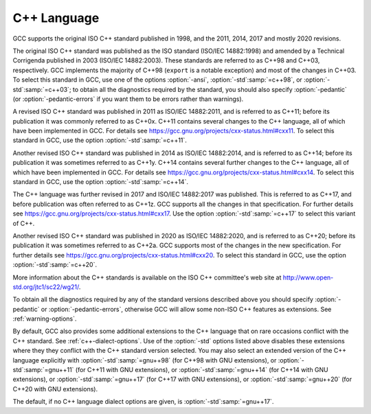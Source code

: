 ..
  Copyright 1988-2021 Free Software Foundation, Inc.
  This is part of the GCC manual.
  For copying conditions, see the GPL license file

C++ Language
************

GCC supports the original ISO C++ standard published in 1998,
and the 2011, 2014, 2017 and mostly 2020 revisions.

The original ISO C++ standard was published as the ISO standard (ISO/IEC
14882:1998) and amended by a Technical Corrigenda published in 2003
(ISO/IEC 14882:2003). These standards are referred to as C++98 and
C++03, respectively. GCC implements the majority of C++98 (``export``
is a notable exception) and most of the changes in C++03.  To select
this standard in GCC, use one of the options :option:`-ansi`,
:option:`-std`:samp:`=c++98`, or :option:`-std`:samp:`=c++03`; to obtain all the diagnostics
required by the standard, you should also specify :option:`-pedantic` (or
:option:`-pedantic-errors` if you want them to be errors rather than
warnings).

A revised ISO C++ standard was published in 2011 as ISO/IEC
14882:2011, and is referred to as C++11; before its publication it was
commonly referred to as C++0x.  C++11 contains several changes to the
C++ language, all of which have been implemented in GCC. For details
see https://gcc.gnu.org/projects/cxx-status.html#cxx11.
To select this standard in GCC, use the option :option:`-std`:samp:`=c++11`.

Another revised ISO C++ standard was published in 2014 as ISO/IEC
14882:2014, and is referred to as C++14; before its publication it was
sometimes referred to as C++1y.  C++14 contains several further
changes to the C++ language, all of which have been implemented in GCC.
For details see https://gcc.gnu.org/projects/cxx-status.html#cxx14.
To select this standard in GCC, use the option :option:`-std`:samp:`=c++14`.

The C++ language was further revised in 2017 and ISO/IEC 14882:2017 was
published.  This is referred to as C++17, and before publication was
often referred to as C++1z.  GCC supports all the changes in that
specification.  For further details see
https://gcc.gnu.org/projects/cxx-status.html#cxx17.  Use the option
:option:`-std`:samp:`=c++17` to select this variant of C++.

Another revised ISO C++ standard was published in 2020 as ISO/IEC
14882:2020, and is referred to as C++20; before its publication it was
sometimes referred to as C++2a.  GCC supports most of the changes in the
new specification.  For further details see
https://gcc.gnu.org/projects/cxx-status.html#cxx20.
To select this standard in GCC, use the option :option:`-std`:samp:`=c++20`.

More information about the C++ standards is available on the ISO C++
committee's web site at http://www.open-std.org/jtc1/sc22/wg21/.

To obtain all the diagnostics required by any of the standard versions
described above you should specify :option:`-pedantic`
or :option:`-pedantic-errors`, otherwise GCC will allow some non-ISO C++
features as extensions. See :ref:`warning-options`.

By default, GCC also provides some additional extensions to the C++ language
that on rare occasions conflict with the C++ standard.  See :ref:`c++-dialect-options`.  Use of the
:option:`-std` options listed above disables these extensions where they
they conflict with the C++ standard version selected.  You may also
select an extended version of the C++ language explicitly with
:option:`-std`:samp:`=gnu++98` (for C++98 with GNU extensions), or
:option:`-std`:samp:`=gnu++11` (for C++11 with GNU extensions), or
:option:`-std`:samp:`=gnu++14` (for C++14 with GNU extensions), or
:option:`-std`:samp:`=gnu++17` (for C++17 with GNU extensions), or
:option:`-std`:samp:`=gnu++20` (for C++20 with GNU extensions).

The default, if
no C++ language dialect options are given, is :option:`-std`:samp:`=gnu++17`.